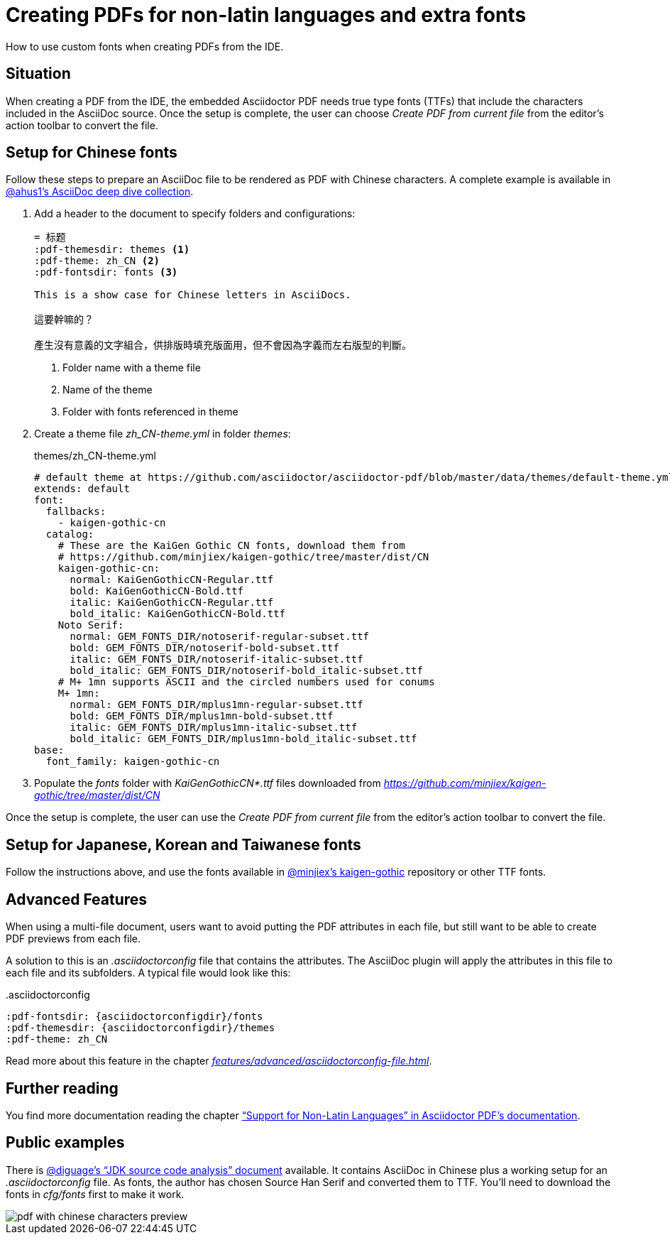 = Creating PDFs for non-latin languages and extra fonts
:description: How to use custom fonts when creating PDFs from the IDE
:navtitle: PDFs with non-latin fonts

{description}.

== Situation

When creating a PDF from the IDE, the embedded Asciidoctor PDF needs true type fonts (TTFs) that include the characters included in the AsciiDoc source.
Once the setup is complete, the user can choose _Create PDF from current file_ from the editor's action toolbar to convert the file.

== Setup for Chinese fonts

Follow these steps to prepare an AsciiDoc file to be rendered as PDF with Chinese characters.
A complete example is available in https://github.com/ahus1/asciidoctor-deepdive/tree/master/manual-zh_CN[@ahus1's AsciiDoc deep dive collection].

. Add a header to the document to specify folders and configurations:
+
[source,text]
----
= 标题
:pdf-themesdir: themes <1>
:pdf-theme: zh_CN <2>
:pdf-fontsdir: fonts <3>

This is a show case for Chinese letters in AsciiDocs.

這要幹嘛的？

產生沒有意義的文字組合，供排版時填充版面用，但不會因為字義而左右版型的判斷。
----
<.> Folder name with a theme file
<.> Name of the theme
<.> Folder with fonts referenced in theme
. Create a theme file _zh_CN-theme.yml_ in folder _themes_:
+
.themes/zh_CN-theme.yml
[source,yaml]
----
# default theme at https://github.com/asciidoctor/asciidoctor-pdf/blob/master/data/themes/default-theme.yml
extends: default
font:
  fallbacks:
    - kaigen-gothic-cn
  catalog:
    # These are the KaiGen Gothic CN fonts, download them from
    # https://github.com/minjiex/kaigen-gothic/tree/master/dist/CN
    kaigen-gothic-cn:
      normal: KaiGenGothicCN-Regular.ttf
      bold: KaiGenGothicCN-Bold.ttf
      italic: KaiGenGothicCN-Regular.ttf
      bold_italic: KaiGenGothicCN-Bold.ttf
    Noto Serif:
      normal: GEM_FONTS_DIR/notoserif-regular-subset.ttf
      bold: GEM_FONTS_DIR/notoserif-bold-subset.ttf
      italic: GEM_FONTS_DIR/notoserif-italic-subset.ttf
      bold_italic: GEM_FONTS_DIR/notoserif-bold_italic-subset.ttf
    # M+ 1mn supports ASCII and the circled numbers used for conums
    M+ 1mn:
      normal: GEM_FONTS_DIR/mplus1mn-regular-subset.ttf
      bold: GEM_FONTS_DIR/mplus1mn-bold-subset.ttf
      italic: GEM_FONTS_DIR/mplus1mn-italic-subset.ttf
      bold_italic: GEM_FONTS_DIR/mplus1mn-bold_italic-subset.ttf
base:
  font_family: kaigen-gothic-cn
----
. Populate the _fonts_ folder with _KaiGenGothicCN*.ttf_ files downloaded from _https://github.com/minjiex/kaigen-gothic/tree/master/dist/CN_

Once the setup is complete, the user can use the _Create PDF from current file_ from the editor's action toolbar to convert the file.

== Setup for Japanese, Korean and Taiwanese fonts

Follow the instructions above, and use the fonts available in https://github.com/minjiex/kaigen-gothic/tree/master/dist[@minjiex's kaigen-gothic^] repository or other TTF fonts.

== Advanced Features

When using a multi-file document, users want to avoid putting the PDF attributes in each file, but still want to be able to create PDF previews from each file.

A solution to this is an _.asciidoctorconfig_ file that contains the attributes.
The AsciiDoc plugin will apply the attributes in this file to each file and its subfolders.
A typical file would look like this:

..asciidoctorconfig
[source,asciidoc]
----
:pdf-fontsdir: {asciidoctorconfigdir}/fonts
:pdf-themesdir: {asciidoctorconfigdir}/themes
:pdf-theme: zh_CN
----

Read more about this feature in the chapter _xref:features/advanced/asciidoctorconfig-file.adoc[]_.

== Further reading

You find more documentation reading the chapter https://github.com/asciidoctor/asciidoctor-pdf#support-for-non-latin-languages["`Support for Non-Latin Languages`" in Asciidoctor PDF's documentation].

== Public examples

There is https://github.com/diguage/jdk-source-analysis[@diguage's "`JDK source code analysis`" document] available.
It contains AsciiDoc in Chinese plus a working setup for an _.asciidoctorconfig_ file.
As fonts, the author has chosen Source Han Serif and converted them to TTF.
You'll need to download the fonts in _cfg/fonts_ first to make it work.

image::pdf-with-chinese-characters-preview.png[]


